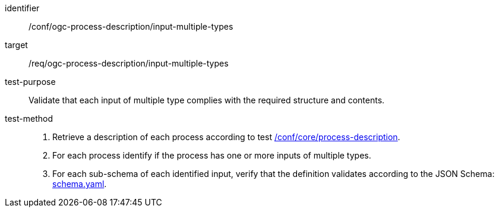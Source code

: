 [[ats_ogc-process-description_input-multiple-types]]

[abstract_test]
====
[%metadata]
identifier:: /conf/ogc-process-description/input-multiple-types
target:: /req/ogc-process-description/input-multiple-types
test-purpose:: Validate that each input of multiple type complies with the required structure and contents.
test-method::
+
--
1. Retrieve a description of each process according to test <<ats_core_process-description,/conf/core/process-description>>.

2. For each process identify if the process has one or more inputs of multiple types.

3. For each sub-schema of each identified input, verify that the definition validates according to the JSON Schema: https://raw.githubusercontent.com/opengeospatial/ogcapi-processes/master/core/openapi/schemas/schema.yaml[schema.yaml].
--
====

